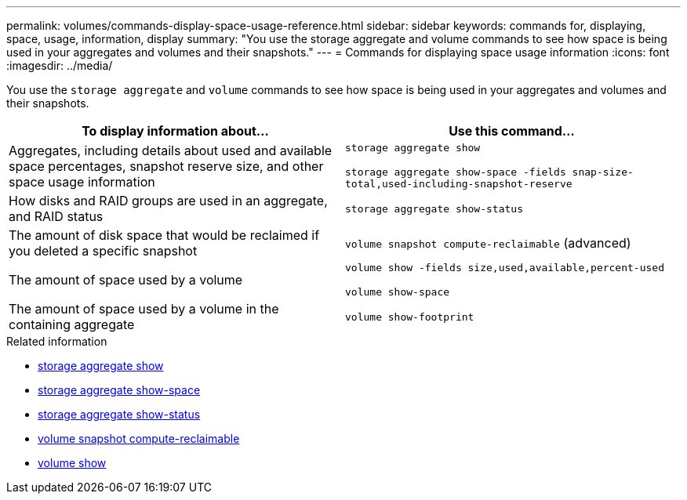 ---
permalink: volumes/commands-display-space-usage-reference.html
sidebar: sidebar
keywords: commands for, displaying, space, usage, information, display
summary: "You use the storage aggregate and volume commands to see how space is being used in your aggregates and volumes and their snapshots."
---
= Commands for displaying space usage information
:icons: font
:imagesdir: ../media/

[.lead]
You use the `storage aggregate` and `volume` commands to see how space is being used in your aggregates and volumes and their snapshots.
[cols="2*",options="header"]
|===
| To display information about...| Use this command...
a|
Aggregates, including details about used and available space percentages, snapshot reserve size, and other space usage information
a|
`storage aggregate show` 

`storage aggregate show-space -fields snap-size-total,used-including-snapshot-reserve`

a|
How disks and RAID groups are used in an aggregate, and RAID status
a|
`storage aggregate show-status`
a|
The amount of disk space that would be reclaimed if you deleted a specific snapshot
a|
`volume snapshot compute-reclaimable` (advanced)
a|
The amount of space used by a volume
a|
`volume show -fields size,used,available,percent-used` 

`volume show-space`

a|
The amount of space used by a volume in the containing aggregate
a|
`volume show-footprint`
|===

.Related information
* link:https://docs.netapp.com/us-en/ontap-cli/search.html?q=storage+aggregate+show[storage aggregate show^]
* link:https://docs.netapp.com/us-en/ontap-cli/storage-aggregate-show-space.html[storage aggregate show-space^]
* link:https://docs.netapp.com/us-en/ontap-cli/storage-aggregate-show-status.html[storage aggregate show-status^]
* link:https://docs.netapp.com/us-en/ontap-cli/volume-snapshot-compute-reclaimable.html[volume snapshot compute-reclaimable^]
* link:https://docs.netapp.com/us-en/ontap-cli/volume-show.html[volume show^]


// 2025 Aug 14, ONTAPDOC-2960
// 2025 Mar 24, ONTAPDOC-2758